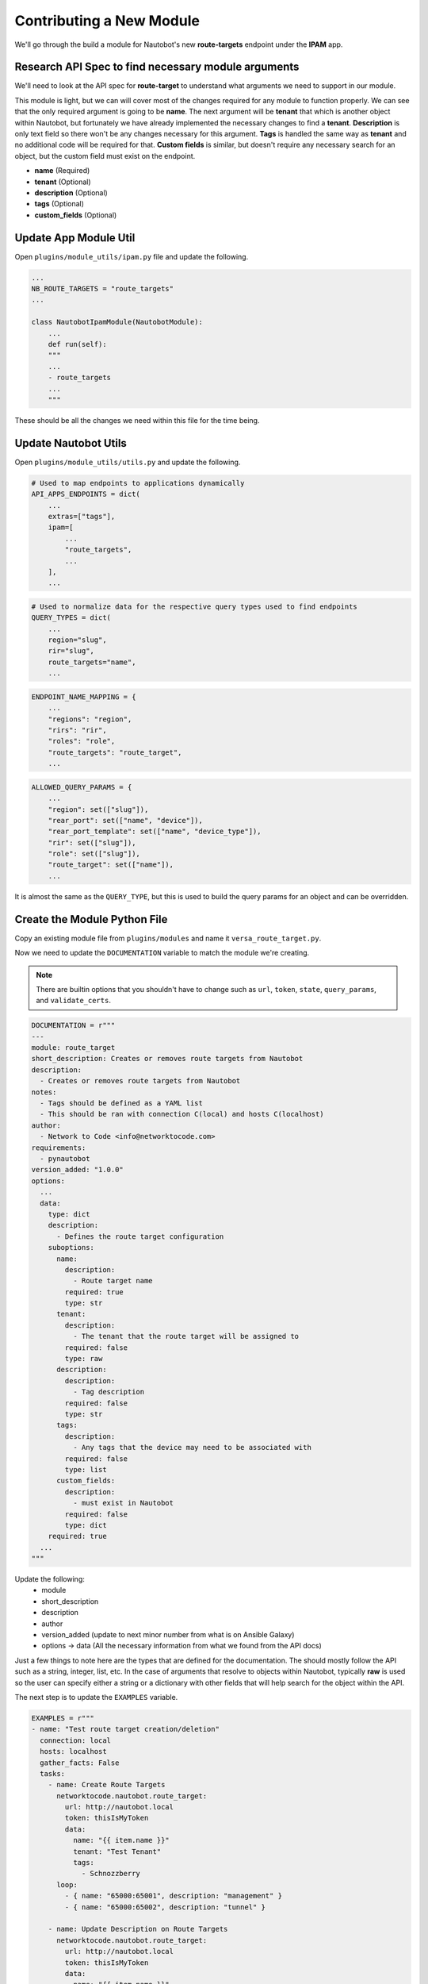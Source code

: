 ==========================
Contributing a New Module
==========================

We'll go through the build a module for Nautobot's new **route-targets** endpoint under the **IPAM** app.

Research API Spec to find necessary module arguments
-------------------------------------------------------

We'll need to look at the API spec for **route-target** to understand what arguments we need to support in our module.

.. image:: ./media/post_rt.png

This module is light, but we can will cover most of the changes required for any module to function properly. We can see that the only required argument is going to be **name**. The next
argument will be **tenant** that which is another object within Nautobot, but fortunately we have already implemented the necessary changes to find a **tenant**. **Description** is only text field
so there won't be any changes necessary for this argument. **Tags** is handled the same way as **tenant** and no additional code will be required for that. **Custom fields** is similar, but doesn't
require any necessary search for an object, but the custom field must exist on the endpoint.

- **name** (Required)
- **tenant** (Optional)
- **description** (Optional)
- **tags** (Optional)
- **custom_fields** (Optional)

Update App Module Util
----------------------------------

Open ``plugins/module_utils/ipam.py`` file and update the following.

.. code-block:: python

  ...
  NB_ROUTE_TARGETS = "route_targets"
  ...
  
  class NautobotIpamModule(NautobotModule):
      ...
      def run(self):
      """
      ...
      - route_targets
      ...
      """

These should be all the changes we need within this file for the time being.

Update Nautobot Utils
-------------------------------

Open ``plugins/module_utils/utils.py`` and update the following.

.. code-block:: python

  # Used to map endpoints to applications dynamically
  API_APPS_ENDPOINTS = dict(
      ...
      extras=["tags"],
      ipam=[
          ...
          "route_targets",
          ...
      ],
      ...

.. code-block:: python

  # Used to normalize data for the respective query types used to find endpoints
  QUERY_TYPES = dict(
      ...
      region="slug",
      rir="slug",
      route_targets="name",
      ...

.. code-block:: python

  ENDPOINT_NAME_MAPPING = {
      ...
      "regions": "region",
      "rirs": "rir",
      "roles": "role",
      "route_targets": "route_target",
      ...

.. code-block:: python

  ALLOWED_QUERY_PARAMS = {
      ...
      "region": set(["slug"]),
      "rear_port": set(["name", "device"]),
      "rear_port_template": set(["name", "device_type"]),
      "rir": set(["slug"]),
      "role": set(["slug"]),
      "route_target": set(["name"]),
      ...

It is almost the same as the ``QUERY_TYPE``, but this is used to build the query params for an object and can be overridden.

Create the Module Python File
----------------------------------

Copy an existing module file from ``plugins/modules`` and name it ``versa_route_target.py``.

Now we need to update the ``DOCUMENTATION`` variable to match the module we're creating.

.. note::
  There are builtin options that you shouldn't have to change such as ``url``, ``token``, ``state``,
  ``query_params``, and ``validate_certs``.

.. code-block:: python

  DOCUMENTATION = r"""
  ---
  module: route_target
  short_description: Creates or removes route targets from Nautobot
  description:
    - Creates or removes route targets from Nautobot
  notes:
    - Tags should be defined as a YAML list
    - This should be ran with connection C(local) and hosts C(localhost)
  author:
    - Network to Code <info@networktocode.com>
  requirements:
    - pynautobot
  version_added: "1.0.0"
  options:
    ...
    data:
      type: dict
      description:
        - Defines the route target configuration
      suboptions:
        name:
          description:
            - Route target name
          required: true
          type: str
        tenant:
          description:
            - The tenant that the route target will be assigned to
          required: false
          type: raw
        description:
          description:
            - Tag description
          required: false
          type: str
        tags:
          description:
            - Any tags that the device may need to be associated with
          required: false
          type: list
        custom_fields:
          description:
            - must exist in Nautobot
          required: false
          type: dict
      required: true
    ...
  """


Update the following:
  - module
  - short_description
  - description
  - author
  - version_added (update to next minor number from what is on Ansible Galaxy)
  - options -> data (All the necessary information from what we found from the API docs)

Just a few things to note here are the types that are defined for the documentation. The should mostly follow the API such as a string, integer, list, etc.
In the case of arguments that resolve to objects within Nautobot, typically **raw** is used so the user can specify either a string or a dictionary with other
fields that will help search for the object within the API.

The next step is to update the ``EXAMPLES`` variable.

.. code-block:: python

  EXAMPLES = r"""
  - name: "Test route target creation/deletion"
    connection: local
    hosts: localhost
    gather_facts: False
    tasks:
      - name: Create Route Targets
        networktocode.nautobot.route_target:
          url: http://nautobot.local
          token: thisIsMyToken
          data:
            name: "{{ item.name }}"
            tenant: "Test Tenant"
            tags:
              - Schnozzberry
        loop:
          - { name: "65000:65001", description: "management" }
          - { name: "65000:65002", description: "tunnel" }
  
      - name: Update Description on Route Targets
        networktocode.nautobot.route_target:
          url: http://nautobot.local
          token: thisIsMyToken
          data:
            name: "{{ item.name }}"
            tenant: "Test Tenant"
            description: "{{ item.description }}"
            tags:
              - Schnozzberry
        loop:
          - { name: "65000:65001", description: "management" }
          - { name: "65000:65002", description: "tunnel" }
  
      - name: Delete Route Targets
        networktocode.nautobot.route_target:
          url: http://nautobot.local
          token: thisIsMyToken
          data:
            name: "{{ item }}"
          state: absent
        loop:
          - "65000:65001"
          - "65000:65002"
  """

The examples should encompass as many different use cases of the module as possible to aid the user with how they can use the module.

The only update to the ``RETURN`` variable should be the name of the object returned.

.. code-block:: python

    RETURN = r"""
    route_targets:
      description: Serialized object as created/existent/updated/deleted within Nautobot
      returned: always
      type: dict
    msg:
      description: Message indicating failure or info about what has been achieved
      returned: always
      type: str
    """

Now we import the necessary components from the collection that make up the meat of our module.

.. code-block:: python

  from ansible_collections.networktocode.nautobot.plugins.module_utils.utils import (
      NautobotAnsibleModule,
      NAUTOBOT_ARG_SPEC,
  )
  from ansible_collections.networktocode.nautobot.plugins.module_utils.ipam import (
      NautobotIpamModule,
      NB_ROUTE_TARGETS,
  )
  from copy import deepcopy

We import our custom ``NautobotAnsibleModule`` to properly validate our data and our base argument spec (``NAUTOBOT_ARG_SPEC``) that all modules should implement.

.. code-block:: python

  NAUTOBOT_ARG_SPEC = dict(
      url=dict(type="str", required=True),
      token=dict(type="str", required=True, no_log=True),
      state=dict(required=False, default="present", choices=["present", "absent"]),
      query_params=dict(required=False, type="list", elements="str"),
      validate_certs=dict(type="raw", default=True),
  )

Let's move onto the ``main()`` function in the module and take a look at the required argument spec.

.. code-block:: python

  def main():
      """
      Main entry point for module execution
      """
      argument_spec = deepcopy(NAUTOBOT_ARG_SPEC)
      argument_spec.update(
          dict(
              data=dict(
                  type="dict",
                  required=True,
                  options=dict(
                      name=dict(required=True, type="str"),
                      tenant=dict(required=False, type="raw"),
                      description=dict(required=False, type="str"),
                      tags=dict(required=False, type="list"),
                      custom_fields=dict(required=False, type="dict"),
                  ),
              ),
          )
      )

We augment the argument spec by adding the module specific argument spec we need. You may notice that this matches the documentation due to
the sanity tests that will run when a PR is submitted to the project and both the documentation and argument spec should match.

.. code-block:: python

  def main():
      ...
      module = NautobotAnsibleModule(argument_spec=argument_spec, supports_check_mode=True)

      route_target = NautobotIpamModule(module, NB_ROUTE_TARGETS)
      route_target.run()

We then initialize our custom ``NautobotAnsibleModule`` that will be passed into our custom ``NautobotIpamModule`` and then execute the ``run`` method.
That is all that our module needs to implement at this point. We can test this locally by installing the collection locally and testing this within a playbook by following the directions :ref:`here<Build From Source>`.

Here is the output of the a playbook I created using the examples we documented with the only changes being the ``url`` and ``token``.

.. code-block:: bash

  ❯ ansible-playbook pb.test-rt.yml -vv
  ansible-playbook 2.10.4
    config file = /Users/myohman/cloned-repos/nautobot-ansible/ansible.cfg
    configured module search path = ['/Users/myohman/.ansible/plugins/modules', '/usr/share/ansible/plugins/modules']
    ansible python module location = /Users/myohman/.virtualenvs/main3.8/lib/python3.8/site-packages/ansible
    executable location = /Users/myohman/.virtualenvs/main3.8/bin/ansible-playbook
    python version = 3.8.6 (default, Nov 17 2020, 18:43:06) [Clang 12.0.0 (clang-1200.0.32.27)]
  Using /Users/myohman/cloned-repos/nautobot-ansible/ansible.cfg as config file
  [WARNING]: No inventory was parsed, only implicit localhost is available
  [WARNING]: provided hosts list is empty, only localhost is available. Note that the implicit localhost does not match 'all'
  Skipping callback 'default', as we already have a stdout callback.
  Skipping callback 'minimal', as we already have a stdout callback.
  Skipping callback 'oneline', as we already have a stdout callback.
  
  PLAYBOOK: pb.test-rt.yml *********************************************************************************************************************************************************************************************************************************************************************************************
  1 plays in pb.test-rt.yml
  
  PLAY [Test route target creation/deletion] ***************************************************************************************************************************************************************************************************************************************************************************
  META: ran handlers
  
  TASK [Create Route Targets] ******************************************************************************************************************************************************************************************************************************************************************************************
  task path: /Users/myohman/cloned-repos/nautobot-ansible/pb.test-rt.yml:7
  changed: [localhost] => (item={'name': '65000:65001', 'description': 'management'}) => {"ansible_loop_var": "item", "changed": true, "item": {"description": "management", "name": "65000:65001"}, "msg": "route_target 65000:65001 updated", "route_target": {"created": "2021-01-13", "custom_fields": {}, "description": "", "id": 1, "last_updated": "2021-01-13T23:06:40.211082Z", "name": "65000:65001", "tags": [4], "tenant": 1, "url": "http://192.168.50.10:8000/api/ipam/route-targets/1/"}}
  changed: [localhost] => (item={'name': '65000:65002', 'description': 'tunnel'}) => {"ansible_loop_var": "item", "changed": true, "item": {"description": "tunnel", "name": "65000:65002"}, "msg": "route_target 65000:65002 created", "route_target": {"created": "2021-01-13", "custom_fields": {}, "description": "", "id": 2, "last_updated": "2021-01-13T23:59:29.946943Z", "name": "65000:65002", "tags": [4], "tenant": 1, "url": "http://192.168.50.10:8000/api/ipam/route-targets/2/"}}
  
  TASK [Update Description on Route Targets] ***************************************************************************************************************************************************************************************************************************************************************************
  task path: /Users/myohman/cloned-repos/nautobot-ansible/pb.test-rt.yml:20
  changed: [localhost] => (item={'name': '65000:65001', 'description': 'management'}) => {"ansible_loop_var": "item", "changed": true, "item": {"description": "management", "name": "65000:65001"}, "msg": "route_target 65000:65001 updated", "route_target": {"created": "2021-01-13", "custom_fields": {}, "description": "management", "id": 1, "last_updated": "2021-01-13T23:59:29.146435Z", "name": "65000:65001", "tags": [4], "tenant": 1, "url": "http://192.168.50.10:8000/api/ipam/route-targets/1/"}}
  changed: [localhost] => (item={'name': '65000:65002', 'description': 'tunnel'}) => {"ansible_loop_var": "item", "changed": true, "item": {"description": "tunnel", "name": "65000:65002"}, "msg": "route_target 65000:65002 updated", "route_target": {"created": "2021-01-13", "custom_fields": {}, "description": "tunnel", "id": 2, "last_updated": "2021-01-13T23:59:29.946943Z", "name": "65000:65002", "tags": [4], "tenant": 1, "url": "http://192.168.50.10:8000/api/ipam/route-targets/2/"}}
  
  TASK [Delete Route Targets] ******************************************************************************************************************************************************************************************************************************************************************************************
  task path: /Users/myohman/cloned-repos/nautobot-ansible/pb.test-rt.yml:34
  changed: [localhost] => (item=65000:65001) => {"ansible_loop_var": "item", "changed": true, "item": "65000:65001", "msg": "route_target 65000:65001 deleted", "route_target": {"created": "2021-01-13", "custom_fields": {}, "description": "management", "id": 1, "last_updated": "2021-01-13T23:59:30.829004Z", "name": "65000:65001", "tags": [4], "tenant": 1, "url": "http://192.168.50.10:8000/api/ipam/route-targets/1/"}}
  changed: [localhost] => (item=65000:65002) => {"ansible_loop_var": "item", "changed": true, "item": "65000:65002", "msg": "route_target 65000:65002 deleted", "route_target": {"created": "2021-01-13", "custom_fields": {}, "description": "tunnel", "id": 2, "last_updated": "2021-01-13T23:59:31.748181Z", "name": "65000:65002", "tags": [4], "tenant": 1, "url": "http://192.168.50.10:8000/api/ipam/route-targets/2/"}}
  META: ran handlers
  META: ran handlers
  
  PLAY RECAP ***********************************************************************************************************************************************************************************************************************************************************************************************************
  localhost                  : ok=3    changed=3    unreachable=0    failed=0    skipped=0    rescued=0    ignored=0

Testing
-----------------

Sanity Tests
+++++++++++++++++++++

Sanity tests are ran and involve multiple tests that Ansible deems necessary. We adhere to these to make sure we're following Ansible's guidelines.

There are a few tests we may need to skip depending on the module and these can be found within ``tests/sanity/ignore-2.10.txt``. If your module fails sanity tests, you may add an exception to this file
if it is one of the skipped tests already documented in there for existing modules. If it is not, then please raise the error in the PR you open for your module contribution.

Integration Tests
++++++++++++++++++++++

Now we need to make sure we add integration tests to test our newly created module. Let's take a high level look at how the integration tests work.

They're stored in ``tests/integration/targets`` and each target corresponds with a command line argument you specify when running ``ansible-test integration`` to tell it which target to execute.

.. code-block:: bash

  ❯ tree tests/integration
  tests/integration
  ├── integration.cfg
  ├── nautobot-deploy.py
  ├── render_config.sh
  └── targets
      ├── latest
      │   └── tasks
      │       ├── main.yml
      │       ├── aggregate.yml
      │       ├── cable.yml
      ├── regression-latest
      │   └── tasks
      │       └── main.yml
      ├── regression-v2.9
      │   └── tasks
      │       └── main.yml
      └── v2.9
          └── tasks
              ├── main.yml
              ├── aggregate.yml
              ├── cable.yml

This isn't all the directories or files, but since we only support the two latest Nautobot releases, we have a folder for the  **latest** and the second latest version of Nautobot, in this case v2.9.
We also have a **regression** targets for tests that cover found bugs. With the ``route_target`` module, since it's a **2.10** feature, we only have to worry about adding integration tests to the
**latest** target folder.

.. note:: If functionality exists in both supported versions, you can complete the steps below and then just copy over the tasks file we create below.

The way ``ansible-test`` works for integration tests is similar to roles where it will execute tasks from the ``main.yml`` file. The way we use the ``main.yml`` file here is by specifying a task for each module
that uses the ``include_tasks`` functionality to then test each module.

Let's start by adding to ``tests/integration/targets/latest/main.yml``.

.. code-block:: yaml

  ---
  ...
  - name: "NAUTOBOT_ROUTE_TARGET_TESTS"
    include_tasks: "route_target.yml"

Next we'll create a new file named ``tests/integration/targets/latest/route_target.yml`` that will include our integration tests. Below is the pattern we'll follow.

- **Add** (check mode)
- **Add**
- **Add** (idempotent check)
- **Update** (check mode)
- **Update**
- **Update** (idempotent check)
- **Delete** (check mode)
- **Delete**
- **Delete** (idempotent)

I won't be posting the actual implementation of this as it is a few hundred lines long, but you can view it by browsing to the specific file. To run the integration tests, it is best to push your changes up
and let CI/CD pipeline to run, but we will be updating the development to allow local testing.

After all tests pass, let's generate our new documents. From the root of the collection, run the following commands.

.. code-block:: bash

  ❯ poetry shell && poetry install
  ❯ ./hacking/make-docs.sh
  rm: tests/output: No such file or directory
  rm: .pytest_cache: No such file or directory
  Using /Users/myohman/cloned-repos/nautobot-ansible/ansible.cfg as config file
  Created collection for networktocode.nautobot at /Users/myohman/cloned-repos/nautobot-ansible/networktocode.nautobot-1.1.0.tar.gz
  Starting galaxy collection install process
  [WARNING]: The specified collections path '/Users/myohman/cloned-repos/nautobot-ansible' is not part of the configured Ansible collections paths
  '/Users/myohman/.ansible/collections:/usr/share/ansible/collections'. The installed collection won't be picked up in an Ansible run.
  Process install dependency map
  Starting collection install process
  Installing 'networktocode.nautobot:1.1.0' to '/Users/myohman/cloned-repos/nautobot-ansible/ansible_collections/networktocode.nautobot'
  networktocode.nautobot (1.1.0) was installed successfully
  Installing 'ansible.netcommon:1.4.1' to '/Users/myohman/cloned-repos/nautobot-ansible/ansible_collections/ansible/netcommon'
  Downloading https://galaxy.ansible.com/download/ansible-netcommon-1.4.1.tar.gz to /Users/myohman/.ansible/tmp/ansible-local-4390k59zwzli/tmp5871aum5
  ansible.netcommon (1.4.1) was installed successfully
  Installing 'community.general:1.3.4' to '/Users/myohman/cloned-repos/nautobot-ansible/ansible_collections/community/general'
  Downloading https://galaxy.ansible.com/download/community-general-1.3.4.tar.gz to /Users/myohman/.ansible/tmp/ansible-local-4390k59zwzli/tmp5871aum5
  community.general (1.3.4) was installed successfully
  Installing 'google.cloud:1.0.1' to '/Users/myohman/cloned-repos/nautobot-ansible/ansible_collections/google/cloud'
  Downloading https://galaxy.ansible.com/download/google-cloud-1.0.1.tar.gz to /Users/myohman/.ansible/tmp/ansible-local-4390k59zwzli/tmp5871aum5
  google.cloud (1.0.1) was installed successfully
  Installing 'community.kubernetes:1.1.1' to '/Users/myohman/cloned-repos/nautobot-ansible/ansible_collections/community/kubernetes'
  Downloading https://galaxy.ansible.com/download/community-kubernetes-1.1.1.tar.gz to /Users/myohman/.ansible/tmp/ansible-local-4390k59zwzli/tmp5871aum5
  community.kubernetes (1.1.1) was installed successfully
  ERROR:antsibull:error=Cannot find plugin:func=get_ansible_plugin_info:mod=antsibull.docs_parsing.ansible_internal:plugin_name=networktocode.nautobot.interface:plugin_type=module|Error while extracting documentation. Will not document this plugin.

Let's move onto updating ``vrf`` module. This new model within Nautobot is also tied to VRFs as ``import_targets`` and ``export_targets``. Here is a screenshot of the new options we will need to add to the :ref:`vrf module<ansible_collections.networktocode.nautobot.vrf>`.

.. image:: ./media/vrf_options.png

Let's move onto :ref:`Updating an Existing Module`.